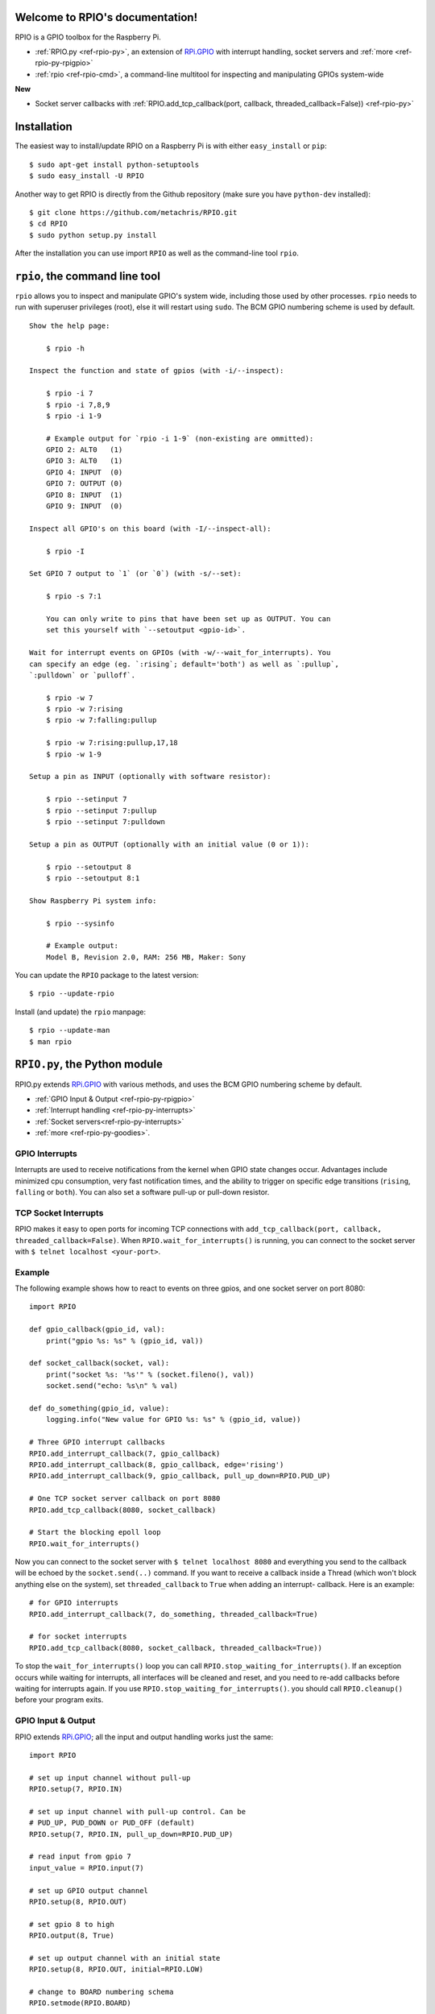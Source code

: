 .. RPIO documentation master file, created by
   sphinx-quickstart on Thu Feb 21 13:13:51 2013.
   You can adapt this file completely to your liking, but it should at least
   contain the root `toctree` directive.

Welcome to RPIO's documentation!
================================

RPIO is a GPIO toolbox for the Raspberry Pi.

* :ref:`RPIO.py <ref-rpio-py>`, an extension of `RPi.GPIO <http://pypi.python.org/pypi/RPi.GPIO>`_ with interrupt handling, socket servers and :ref:`more <ref-rpio-py-rpigpio>`
* :ref:`rpio <ref-rpio-cmd>`, a command-line multitool for inspecting and manipulating GPIOs system-wide


**New**

* Socket server callbacks with :ref:`RPIO.add_tcp_callback(port, callback, threaded_callback=False)) <ref-rpio-py>`


.. _ref-installation:

Installation
============

The easiest way to install/update RPIO on a Raspberry Pi is with either ``easy_install`` or ``pip``::

    $ sudo apt-get install python-setuptools
    $ sudo easy_install -U RPIO

Another way to get RPIO is directly from the Github repository (make sure you have ``python-dev`` installed)::

    $ git clone https://github.com/metachris/RPIO.git
    $ cd RPIO
    $ sudo python setup.py install

After the installation you can use import ``RPIO`` as well as the command-line tool ``rpio``.


.. _ref-rpio-cmd:

``rpio``, the command line tool
===============================

``rpio`` allows you to inspect and manipulate GPIO's system wide, including those used by other processes.
``rpio`` needs to run with superuser privileges (root), else it will restart using ``sudo``. The BCM GPIO numbering
scheme is used by default.

::

    Show the help page:

        $ rpio -h

    Inspect the function and state of gpios (with -i/--inspect):

        $ rpio -i 7
        $ rpio -i 7,8,9
        $ rpio -i 1-9

        # Example output for `rpio -i 1-9` (non-existing are ommitted):
        GPIO 2: ALT0   (1)
        GPIO 3: ALT0   (1)
        GPIO 4: INPUT  (0)
        GPIO 7: OUTPUT (0)
        GPIO 8: INPUT  (1)
        GPIO 9: INPUT  (0)

    Inspect all GPIO's on this board (with -I/--inspect-all):

        $ rpio -I

    Set GPIO 7 output to `1` (or `0`) (with -s/--set):

        $ rpio -s 7:1

        You can only write to pins that have been set up as OUTPUT. You can
        set this yourself with `--setoutput <gpio-id>`.

    Wait for interrupt events on GPIOs (with -w/--wait_for_interrupts). You
    can specify an edge (eg. `:rising`; default='both') as well as `:pullup`,
    `:pulldown` or `pulloff`.

        $ rpio -w 7
        $ rpio -w 7:rising
        $ rpio -w 7:falling:pullup

        $ rpio -w 7:rising:pullup,17,18
        $ rpio -w 1-9

    Setup a pin as INPUT (optionally with software resistor):

        $ rpio --setinput 7
        $ rpio --setinput 7:pullup
        $ rpio --setinput 7:pulldown

    Setup a pin as OUTPUT (optionally with an initial value (0 or 1)):

        $ rpio --setoutput 8
        $ rpio --setoutput 8:1

    Show Raspberry Pi system info:

        $ rpio --sysinfo

        # Example output:
        Model B, Revision 2.0, RAM: 256 MB, Maker: Sony


You can update the ``RPIO`` package to the latest version::

    $ rpio --update-rpio


Install (and update) the ``rpio`` manpage::

    $ rpio --update-man
    $ man rpio


.. _ref-rpio-py:

``RPIO.py``, the Python module
==============================

RPIO.py extends `RPi.GPIO <http://pypi.python.org/pypi/RPi.GPIO>`_ with 
various methods, and uses the BCM GPIO numbering scheme by default.

* :ref:`GPIO Input & Output <ref-rpio-py-rpigpio>` 
* :ref:`Interrupt handling <ref-rpio-py-interrupts>` 
* :ref:`Socket servers<ref-rpio-py-interrupts>` 
* :ref:`more <ref-rpio-py-goodies>`.


.. _ref-rpio-py-interrupts:

GPIO Interrupts
---------------
Interrupts are used to receive notifications from the kernel when GPIO state
changes occur. Advantages include minimized cpu consumption, very fast
notification times, and the ability to trigger on specific edge transitions
(``rising``, ``falling`` or ``both``). You can also set a software pull-up 
or pull-down resistor.

.. method:: RPIO.add_interrupt_callback(gpio_id, callback, edge='both', pull_up_down=RPIO.PUD_OFF, threaded_callback=False)

   Adds a callback to receive notifications when a GPIO changes it's value.. Possible edges are ``rising``,
   ``falling`` and ``both`` (default). Possible ``pull_up_down`` values are ``RPIO.PUD_UP``, ``RPIO.PUD_DOWN`` and
   ``RPIO.PUD_OFF`` (default)


.. _ref-rpio-py-tcpserver:

TCP Socket Interrupts
---------------------
RPIO makes it easy to open ports for incoming TCP connections with ``add_tcp_callback(port, callback, threaded_callback=False)``.
When ``RPIO.wait_for_interrupts()`` is running, you can connect to the socket server with ``$ telnet localhost <your-port>``.

.. method:: RPIO.add_tcp_callback(port, callback, threaded_callback=False)

   Adds a socket server callback, which will be started when a connected socket client sends something. This is implemented
   by RPIO creating a TCP server socket at the specified port. Incoming connections will be accepted when ``RPIO.wait_for_interrupts()`` runs.
   The callback must accept exactly two parameters: server and message (eg. ``def callback(socket, msg)``). The callback can use the socket parameter to send values back to the client (eg. ``socket.send("hi there\n")``).



Example
-------

The following example shows how to react to events on three gpios, and one socket 
server on port 8080::

    import RPIO

    def gpio_callback(gpio_id, val):
        print("gpio %s: %s" % (gpio_id, val))

    def socket_callback(socket, val):
        print("socket %s: '%s'" % (socket.fileno(), val))
        socket.send("echo: %s\n" % val)

    def do_something(gpio_id, value):
        logging.info("New value for GPIO %s: %s" % (gpio_id, value))

    # Three GPIO interrupt callbacks
    RPIO.add_interrupt_callback(7, gpio_callback)
    RPIO.add_interrupt_callback(8, gpio_callback, edge='rising')
    RPIO.add_interrupt_callback(9, gpio_callback, pull_up_down=RPIO.PUD_UP)

    # One TCP socket server callback on port 8080
    RPIO.add_tcp_callback(8080, socket_callback)

    # Start the blocking epoll loop
    RPIO.wait_for_interrupts()


Now you can connect to the socket server with ``$ telnet localhost 8080`` and
everything you send to the callback will be echoed by the ``socket.send(..)`` command.
If you want to receive a callback inside a Thread (which won't block anything
else on the system), set ``threaded_callback`` to ``True`` when adding an interrupt-
callback. Here is an example::

    # for GPIO interrupts
    RPIO.add_interrupt_callback(7, do_something, threaded_callback=True)

    # for socket interrupts
    RPIO.add_tcp_callback(8080, socket_callback, threaded_callback=True))

To stop the ``wait_for_interrupts()`` loop you can call ``RPIO.stop_waiting_for_interrupts()``.
If an exception occurs while waiting for interrupts, all interfaces will be cleaned and reset,
and you need to re-add callbacks before waiting for interrupts again. If you use ``RPIO.stop_waiting_for_interrupts()``.
you should call ``RPIO.cleanup()`` before your program exits.


.. _ref-rpio-py-rpigpio:

GPIO Input & Output
-------------------

RPIO extends `RPi.GPIO <http://pypi.python.org/pypi/RPi.GPIO>`_;
all the input and output handling works just the same:

::

    import RPIO

    # set up input channel without pull-up
    RPIO.setup(7, RPIO.IN)

    # set up input channel with pull-up control. Can be 
    # PUD_UP, PUD_DOWN or PUD_OFF (default)
    RPIO.setup(7, RPIO.IN, pull_up_down=RPIO.PUD_UP)

    # read input from gpio 7
    input_value = RPIO.input(7)

    # set up GPIO output channel
    RPIO.setup(8, RPIO.OUT)

    # set gpio 8 to high
    RPIO.output(8, True)

    # set up output channel with an initial state
    RPIO.setup(8, RPIO.OUT, initial=RPIO.LOW)

    # change to BOARD numbering schema
    RPIO.setmode(RPIO.BOARD)

    # set software pullup on channel 17
    RPIO.set_pullupdn(17, RPIO.PUD_UP)

    # reset every channel that has been set up by this program,
    # and unexport interrupt gpio interfaces
    RPIO.cleanup()

You can use RPIO as a drop-in replacement for RPi.GPIO in your existing code like this:

::

    import RPIO as GPIO  # (if you've previously used `import RPi.GPIO as GPIO`)

To find out more about the methods and constants in RPIO you can run ``$ sudo pydoc RPIO``, or
use the help method inside Python::

    import RPIO
    help(RPIO)


.. _ref-rpio-py-goodies:

Additions to RPi.GPIO
---------------------

Additional Constants

* ``RPIO.RPI_REVISION`` (either ``1`` or ``2``)
* ``RPIO.RPI_REVISION_HEX`` (``0002`` .. ``000f``)

Additional Methods

* ``RPIO.gpio_function(gpio_id)`` - returns the current setup of a gpio (``IN, OUT, ALT0``)
* ``RPIO.set_pullupdn(gpio_id, pud)`` - set a pullup or -down resistor on a GPIO
* ``RPIO.forceinput(gpio_id)`` - reads the value of any gpio without needing to call setup() first
* ``RPIO.forceoutput(gpio_id, value)`` - writes a value to any gpio without needing to call setup() first 
  (**warning**: this can potentially harm your Raspberry)
* ``RPIO.rpi_sysinfo()`` - returns ``(model, revision, mb-ram and maker)`` of this Raspberry

Interrupt Handling

* ``RPIO.add_interrupt_callback(gpio_id, callback, edge='both', pull_up_down=RPIO.PUD_OFF, threaded_callback=False)``
* ``RPIO.add_tcp_callback(port, callback, threaded_callback=False)``
* ``RPIO.del_interrupt_callback(gpio_id)``
* ``RPIO.wait_for_interrupts(epoll_timeout=1)``
* ``RPIO.stop_waiting_for_interrupts()``
*  implemented with ``epoll``

Other Changes

* Uses ``BCM`` GPIO numbering by default
* Improved documentation
* Refactored, clean, simple C GPIO library
* Interrupt handling
* Support for P5 header GPIOs (29-31) [??]
* Command-line tool ``rpio``


Feedback
========

Please send feedback and ideas to chris@linuxuser.at, and `open an issue at Github <https://github.com/metachris/RPIO/issues/new>`_ if
you've encountered a bug.


FAQ
===

**How does RPIO work?**

  RPIO extends RPi.GPIO, a GPIO controller written in C which uses a low-level memory interface. Interrupts are
  implemented  with ``epoll`` via ``/sys/class/gpio/``. For more detailled information take a look at the `source <https://github.com/metachris/RPIO/tree/master/source>`_, it's well documented and easy to build.


**Should I update RPIO often?**

  Yes, because RPIO is getting better by the day. You can use ``$ rpio --update-rpio`` or see :ref:`Installation <ref-installation>` for more information about methods to update.


**I've encountered a bug, what next?**

  * Make sure you are using the latest version of RPIO (see :ref:`Installation <ref-installation>`)
  * Open an issue at Github

    * Go to https://github.com/metachris/RPIO/issues/new
    * Describe the problem and steps to replicate
    * Add the output of ``$ rpio --version`` and ``$ rpio --sysinfo``


**pip is throwing an error during the build:** ``source/c_gpio/py_gpio.c:9:20: fatal error: Python.h: No such file or directory``

  You need to install the ``python-dev`` package (eg. ``$ sudo apt-get install python-dev``), or use ``easy_install`` (see :ref:`Installation <ref-installation>`).


Links
=====

* https://github.com/metachris/RPIO
* http://pypi.python.org/pypi/RPIO
* http://pypi.python.org/pypi/RPi.GPIO
* http://www.kernel.org/doc/Documentation/gpio.txt


License
=======

::

    RPIO is free software: you can redistribute it and/or modify
    it under the terms of the GNU General Public License as published by
    the Free Software Foundation, either version 3 of the License, or
    (at your option) any later version.

    RPIO is distributed in the hope that it will be useful,
    but WITHOUT ANY WARRANTY; without even the implied warranty of
    MERCHANTABILITY or FITNESS FOR A PARTICULAR PURPOSE.  See the
    GNU General Public License for more details.


Changes
=======

* v0.8.2

  * Added TCP socket callbacks


* v0.8.0

  * Improved auto-cleaning of interrupt interfaces
  * BOARD numbering scheme support for interrupts
  * Support for software pullup and -down resistor with interrupts
  * New method ``RPIO.set_pullupdn(..)``
  * ``rpio`` now supports P5 header gpios (28, 29, 30, 31) (only in BCM mode)
  * Tests added in ``source/run_tests.py`` and ``fabfile.py``
  * Major refactoring of C GPIO code
  * Various minor updates and fixes


* v0.7.1
  
  * Refactoring and cleanup of c_gpio
  * Added new constants and methods (see documentation above)
  * **Bugfixes**

    * ``wait_for_interrupts()`` now auto-cleans interfaces when an exception occurs. Before you needed to call ``RPIO.cleanup()`` manually.


* v0.6.4

  * Python 3 bugfix in `rpio`
  * Various minor updates
